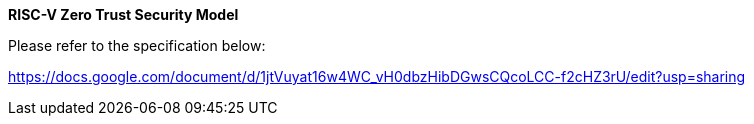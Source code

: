 *RISC-V Zero Trust Security Model*

Please refer to the specification below:

https://docs.google.com/document/d/1jtVuyat16w4WC_vH0dbzHibDGwsCQcoLCC-f2cHZ3rU/edit?usp=sharing
